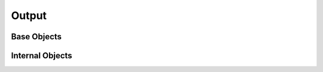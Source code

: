 .. _output_api:

Output
======
.. autosummary::
    :toctree: generated/

    sasktran2.OutputIdeal

Base Objects
------------
.. autosummary::
    :toctree: generated/

    sasktran2.Output


Internal Objects
----------------
.. autosummary::
    :toctree: generated/

    sasktran2.OutputIdealStokes_1
    sasktran2.OutputIdealStokes_3
